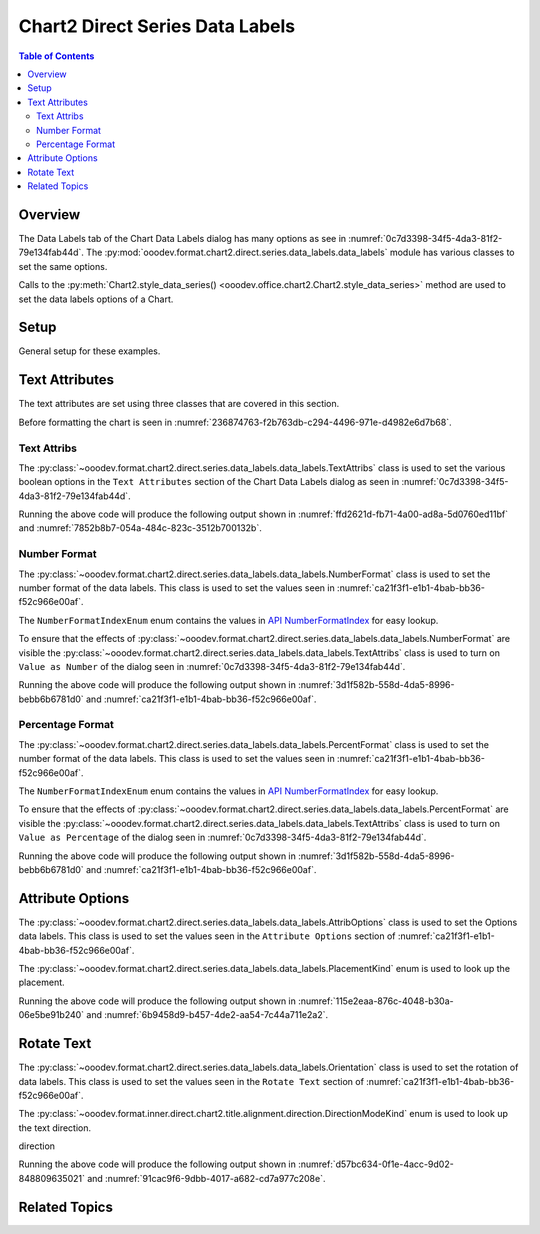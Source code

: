 .. _help_chart2_format_direct_series_labels_data_labels:

Chart2 Direct Series Data Labels
================================

.. contents:: Table of Contents
    :local:
    :backlinks: none
    :depth: 2

Overview
--------

The Data Labels tab of the Chart Data Labels dialog has many options as see in :numref:`0c7d3398-34f5-4da3-81f2-79e134fab44d`.
The :py:mod:`ooodev.format.chart2.direct.series.data_labels.data_labels` module has various classes to set the same options.

Calls to the :py:meth:`Chart2.style_data_series() <ooodev.office.chart2.Chart2.style_data_series>` method are used to set the data labels options of a Chart.

.. cssclass:: screen_shot

    .. _0c7d3398-34f5-4da3-81f2-79e134fab44d:

    .. figure:: https://github.com/Amourspirit/python_ooo_dev_tools/assets/4193389/0c7d3398-34f5-4da3-81f2-79e134fab44d
        :alt: Chart Data Labels Dialog Data Labels Tab
        :figclass: align-center
        :width: 450px

        Chart Data Labels Dialog Data Labels Tab

Setup
-----

General setup for these examples.

.. tabs::

    .. code-tab:: python
        :emphasize-lines: 33,33,34,35,36,37,38,39

        import uno
        from ooodev.format.chart2.direct.series.data_labels.data_labels import PercentFormat
        from ooodev.format.chart2.direct.series.data_labels.data_labels import TextAttribs
        from ooodev.format.chart2.direct.series.data_labels.data_labels import NumberFormatIndexEnum
        from ooodev.format.chart2.direct.general.area import Gradient as ChartGradient, PresetGradientKind
        from ooodev.format.chart2.direct.general.borders import LineProperties as ChartLineProperties
        from ooodev.format.chart2.direct.wall.transparency import Transparency as WallTransparency
        from ooodev.office.calc import Calc
        from ooodev.office.chart2 import Chart2
        from ooodev.utils.color import StandardColor
        from ooodev.utils.gui import GUI
        from ooodev.utils.lo import Lo

        def main() -> int:
            with Lo.Loader(connector=Lo.ConnectPipe()):
                doc = Calc.open_doc(Path.cwd() / "tmp" / "col_chart.ods")
                GUI.set_visible(True, doc)
                Lo.delay(500)
                Calc.zoom(doc, GUI.ZoomEnum.ZOOM_100_PERCENT)

                sheet = Calc.get_active_sheet()

                Calc.goto_cell(cell_name="A1", doc=doc)
                chart_doc = Chart2.get_chart_doc(sheet=sheet, chart_name="col_chart")

                chart_bdr_line = ChartLineProperties(color=StandardColor.GREEN_LIGHT3, width=0.7)
                chart_grad = ChartGradient.from_preset(chart_doc, PresetGradientKind.NEON_LIGHT)
                Chart2.style_background(chart_doc=chart_doc, styles=[chart_grad, chart_bdr_line])

                wall_transparency = WallTransparency(value=60)
                Chart2.style_wall(chart_doc=chart_doc, styles=[wall_transparency])

                text_attribs = TextAttribs(show_number=True)
                format_number = NumberFormat(
                    chart_doc=chart_doc,
                    source_format=False,
                    num_format_index=NumberFormatIndexEnum.CURRENCY_1000DEC2,
                )
                Chart2.style_data_series(chart_doc=chart_doc, styles=[text_attribs, format_number])

                Lo.delay(1_000)
                Lo.close_doc(doc)
            return 0

        if __name__ == "__main__":
            SystemExit(main())


    .. only:: html

        .. cssclass:: tab-none

            .. group-tab:: None

Text Attributes
---------------

The text attributes are set using three classes that are covered in this section.

Before formatting the chart is seen in :numref:`236874763-f2b763db-c294-4496-971e-d4982e6d7b68`.

Text Attribs
""""""""""""

The :py:class:`~ooodev.format.chart2.direct.series.data_labels.data_labels.TextAttribs` class is used to set the various boolean options in the ``Text Attributes`` section of the Chart Data Labels dialog as seen in :numref:`0c7d3398-34f5-4da3-81f2-79e134fab44d`.

.. tabs::

    .. code-tab:: python

        from ooodev.format.chart2.direct.series.data_labels.data_labels import TextAttribs
        # ... other code

        text_attribs = TextAttribs(
            show_category_name=True,
            show_legend_symbol=True,
            show_series_name=True,
            auto_text_wrap=True,
        )
        Chart2.style_data_series(chart_doc=chart_doc, styles=[text_attribs])

    .. only:: html

        .. cssclass:: tab-none

            .. group-tab:: None

Running the above code will produce the following output shown in :numref:`ffd2621d-fb71-4a00-ad8a-5d0760ed11bf` and :numref:`7852b8b7-054a-484c-823c-3512b700132b`.

.. cssclass:: screen_shot

    .. _ffd2621d-fb71-4a00-ad8a-5d0760ed11bf:

    .. figure:: https://github.com/Amourspirit/python_ooo_dev_tools/assets/4193389/ffd2621d-fb71-4a00-ad8a-5d0760ed11bf
        :alt: Chart Format Number Dialog
        :figclass: align-center
        :width: 450px

        Chart Format Number Dialog

.. cssclass:: screen_shot

    .. _7852b8b7-054a-484c-823c-3512b700132b:

    .. figure:: https://github.com/Amourspirit/python_ooo_dev_tools/assets/4193389/7852b8b7-054a-484c-823c-3512b700132b
        :alt: Chart Format Number Dialog
        :figclass: align-center
        :width: 450px

        Chart Format Number Dialog


Number Format
"""""""""""""

The :py:class:`~ooodev.format.chart2.direct.series.data_labels.data_labels.NumberFormat` class is used to set the number format of the data labels.
This class is used to set the values seen in :numref:`ca21f3f1-e1b1-4bab-bb36-f52c966e00af`.

The ``NumberFormatIndexEnum`` enum contains the values in |num_fmt_index|_ for easy lookup.

To ensure that the effects of :py:class:`~ooodev.format.chart2.direct.series.data_labels.data_labels.NumberFormat` are
visible the :py:class:`~ooodev.format.chart2.direct.series.data_labels.data_labels.TextAttribs` class is used to
turn on ``Value as Number`` of the dialog seen in :numref:`0c7d3398-34f5-4da3-81f2-79e134fab44d`.

.. tabs::

    .. code-tab:: python

        from ooodev.format.chart2.direct.series.data_labels.data_labels import TextAttribs
        from ooodev.format.chart2.direct.series.data_labels.data_labels import NumberFormat
        from ooodev.format.chart2.direct.series.data_labels.data_labels import NumberFormatIndexEnum
        # ... other code

        text_attribs = TextAttribs(show_number=True)
        format_number = NumberFormat(
            chart_doc=chart_doc,
            source_format=False,
            num_format_index=NumberFormatIndexEnum.CURRENCY_1000DEC2,
        )
        Chart2.style_data_series(chart_doc=chart_doc, styles=[text_attribs, format_number])

    .. only:: html

        .. cssclass:: tab-none

            .. group-tab:: None

Running the above code will produce the following output shown in :numref:`3d1f582b-558d-4da5-8996-bebb6b6781d0` and :numref:`ca21f3f1-e1b1-4bab-bb36-f52c966e00af`.

.. cssclass:: screen_shot

    .. _3d1f582b-558d-4da5-8996-bebb6b6781d0:

    .. figure:: https://github.com/Amourspirit/python_ooo_dev_tools/assets/4193389/3d1f582b-558d-4da5-8996-bebb6b6781d0
        :alt: Chart Format Number Dialog
        :figclass: align-center
        :width: 450px

        Chart Format Number Dialog

.. cssclass:: screen_shot

    .. _ca21f3f1-e1b1-4bab-bb36-f52c966e00af:

    .. figure:: https://github.com/Amourspirit/python_ooo_dev_tools/assets/4193389/ca21f3f1-e1b1-4bab-bb36-f52c966e00af
        :alt: Chart Format Number Dialog
        :figclass: align-center
        :width: 450px

        Chart Format Number Dialog

Percentage Format
"""""""""""""""""

The :py:class:`~ooodev.format.chart2.direct.series.data_labels.data_labels.PercentFormat` class is used to set the number format of the data labels.
This class is used to set the values seen in :numref:`ca21f3f1-e1b1-4bab-bb36-f52c966e00af`.

The ``NumberFormatIndexEnum`` enum contains the values in |num_fmt_index|_ for easy lookup.

To ensure that the effects of :py:class:`~ooodev.format.chart2.direct.series.data_labels.data_labels.PercentFormat` are
visible the :py:class:`~ooodev.format.chart2.direct.series.data_labels.data_labels.TextAttribs` class is used to
turn on ``Value as Percentage`` of the dialog seen in :numref:`0c7d3398-34f5-4da3-81f2-79e134fab44d`.

.. tabs::

    .. code-tab:: python

        from ooodev.format.chart2.direct.series.data_labels.data_labels import PercentFormat
        from ooodev.format.chart2.direct.series.data_labels.data_labels import NumberFormatIndexEnum
        # ... other code

        text_attribs = TextAttribs(show_number_in_percent=True)
        format_percent = PercentFormat(
            chart_doc=chart_doc,
            source_format=False,
            num_format_index=NumberFormatIndexEnum.PERCENT_DEC2,
        )
        Chart2.style_data_series(chart_doc=chart_doc, styles=[text_attribs, format_percent])

    .. only:: html

        .. cssclass:: tab-none

            .. group-tab:: None

Running the above code will produce the following output shown in :numref:`3d1f582b-558d-4da5-8996-bebb6b6781d0` and :numref:`ca21f3f1-e1b1-4bab-bb36-f52c966e00af`.

.. cssclass:: screen_shot

    .. _3d1f582b-558d-4da5-8996-bebb6b6781d0:

    .. figure:: https://github.com/Amourspirit/python_ooo_dev_tools/assets/4193389/3d1f582b-558d-4da5-8996-bebb6b6781d0
        :alt: Chart Format Number Dialog
        :figclass: align-center
        :width: 450px

        Chart Format Number Dialog

.. cssclass:: screen_shot

    .. _ca21f3f1-e1b1-4bab-bb36-f52c966e00af:

    .. figure:: https://github.com/Amourspirit/python_ooo_dev_tools/assets/4193389/ca21f3f1-e1b1-4bab-bb36-f52c966e00af
        :alt: Chart Format Number Dialog
        :figclass: align-center
        :width: 450px

        Chart Format Number Dialog

Attribute Options
-----------------

The :py:class:`~ooodev.format.chart2.direct.series.data_labels.data_labels.AttribOptions` class is used to set the Options data labels.
This class is used to set the values seen in the ``Attribute Options`` section of :numref:`ca21f3f1-e1b1-4bab-bb36-f52c966e00af`.

The :py:class:`~ooodev.format.chart2.direct.series.data_labels.data_labels.PlacementKind` enum is used to look up the placement.

.. tabs::

    .. code-tab:: python

        from ooodev.format.chart2.direct.series.data_labels.data_labels import AttribOptions
        from ooodev.format.chart2.direct.series.data_labels.data_labels import PlacementKind
        # ... other code

        attrib_opt = AttribOptions(placement=PlacementKind.INSIDE)
        Chart2.style_data_series(chart_doc=chart_doc, styles=[attrib_opt])

    .. only:: html

        .. cssclass:: tab-none

            .. group-tab:: None

Running the above code will produce the following output shown in :numref:`115e2eaa-876c-4048-b30a-06e5be91b240` and :numref:`6b9458d9-b457-4de2-aa54-7c44a711e2a2`.

.. cssclass:: screen_shot

    .. _115e2eaa-876c-4048-b30a-06e5be91b240:

    .. figure:: https://github.com/Amourspirit/python_ooo_dev_tools/assets/4193389/115e2eaa-876c-4048-b30a-06e5be91b240
        :alt: Chart Format Number Dialog
        :figclass: align-center
        :width: 450px

        Chart Format Number Dialog

.. cssclass:: screen_shot

    .. _6b9458d9-b457-4de2-aa54-7c44a711e2a2:

    .. figure:: https://github.com/Amourspirit/python_ooo_dev_tools/assets/4193389/6b9458d9-b457-4de2-aa54-7c44a711e2a2
        :alt: Chart Format Number Dialog
        :figclass: align-center
        :width: 450px

        Chart Format Number Dialog

Rotate Text
-----------

The :py:class:`~ooodev.format.chart2.direct.series.data_labels.data_labels.Orientation` class is used to set the rotation of data labels.
This class is used to set the values seen in the ``Rotate Text`` section of :numref:`ca21f3f1-e1b1-4bab-bb36-f52c966e00af`.

The :py:class:`~ooodev.format.inner.direct.chart2.title.alignment.direction.DirectionModeKind` enum is used to look up the text direction.

direction

.. tabs::

    .. code-tab:: python

        from ooodev.format.chart2.direct.series.data_labels.data_labels import Orientation
        from ooodev.format.chart2.direct.series.data_labels.data_labels import DirectionModeKind
        # ... other code

        rotation = Orientation(angle=60, mode=DirectionModeKind.LR_TB, leaders=True)
        Chart2.style_data_series(chart_doc=chart_doc, idx=0, styles=[rotation])

    .. only:: html

        .. cssclass:: tab-none

            .. group-tab:: None

Running the above code will produce the following output shown in :numref:`d57bc634-0f1e-4acc-9d02-848809635021` and :numref:`91cac9f6-9dbb-4017-a682-cd7a977c208e`.

.. cssclass:: screen_shot

    .. _d57bc634-0f1e-4acc-9d02-848809635021:

    .. figure:: https://github.com/Amourspirit/python_ooo_dev_tools/assets/4193389/d57bc634-0f1e-4acc-9d02-848809635021
        :alt: Chart Format Number Dialog
        :figclass: align-center
        :width: 450px

        Chart Format Number Dialog

.. cssclass:: screen_shot

    .. _91cac9f6-9dbb-4017-a682-cd7a977c208e:

    .. figure:: https://github.com/Amourspirit/python_ooo_dev_tools/assets/4193389/91cac9f6-9dbb-4017-a682-cd7a977c208e
        :alt: Chart Format Number Dialog
        :figclass: align-center
        :width: 450px

        Chart Format Number Dialog

Related Topics
--------------

.. seealso::

    .. cssclass:: ul-list

        - :ref:`part05`
        - :ref:`help_format_format_kinds`
        - :ref:`help_format_coding_style`
        - :ref:`help_chart2_format_direct_general`
        - |num_fmt|_
        - |num_fmt_index|_
        - :py:class:`~ooodev.utils.gui.GUI`
        - :py:class:`~ooodev.utils.lo.Lo`
        - :py:class:`~ooodev.office.chart2.Chart2`
        - :py:meth:`Chart2.style_background() <ooodev.office.chart2.Chart2.style_background>`
        - :py:meth:`Chart2.style_data_series() <ooodev.office.chart2.Chart2.style_data_series>`
        - :py:meth:`Calc.dispatch_recalculate() <ooodev.office.calc.Calc.dispatch_recalculate>`
        - :py:class:`ooodev.format.chart2.direct.series.data_labels.data_labels.TextAttribs`
        - :py:class:`ooodev.format.chart2.direct.series.data_labels.data_labels.NumberFormat`
        - :py:class:`ooodev.format.chart2.direct.series.data_labels.data_labels.PercentFormat`
        - :py:class:`ooodev.format.chart2.direct.series.data_labels.data_labels.AttribOptions`
        - :py:class:`ooodev.format.chart2.direct.series.data_labels.data_labels.Orientation`

.. |num_fmt| replace:: API NumberFormat
.. _num_fmt: https://api.libreoffice.org/docs/idl/ref/namespacecom_1_1sun_1_1star_1_1util_1_1NumberFormat.html

.. |num_fmt_index| replace:: API NumberFormatIndex
.. _num_fmt_index: https://api.libreoffice.org/docs/idl/ref/namespacecom_1_1sun_1_1star_1_1i18n_1_1NumberFormatIndex.html
